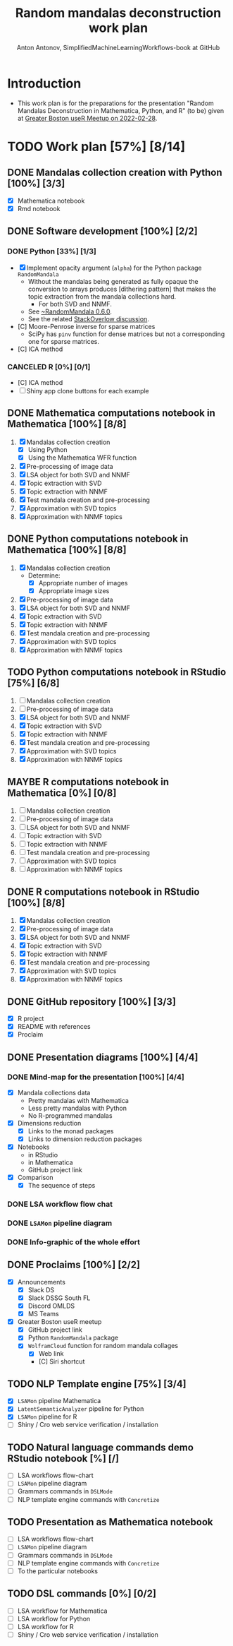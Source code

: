 #+TITLE: Random mandalas deconstruction work plan
#+AUTHOR: Anton Antonov, SimplifiedMachineLearningWorkflows-book at GitHub
#+EMAIL: antononcube@posteo.net
#+TODO: TODO ONGOING MAYBE | DONE CANCELED 
#+OPTIONS: toc:1 num:0

* Introduction
- This work plan is for the preparations for the presentation "Random
  Mandalas Deconstruction in Mathematica, Python, and R" (to be) given at [[https://www.meetup.com/Boston-useR/events/284045968/][Greater Boston useR Meetup on 2022-02-28]].
* TODO Work plan [57%] [8/14] 
** DONE Mandalas collection creation with Python [100%] [3/3]
- [X] Mathematica notebook
- [X] Rmd notebook
** DONE Software development [100%] [2/2]
*** DONE Python [33%] [1/3]
- [X] Implement opacity argument (~alpha~) for the Python package
  ~RandomMandala~
  - Without the mandalas being generated as fully opaque the
    conversion to arrays produces [dithering pattern] that makes
    the topic extraction from the mandala collections hard.
    - For both SVD and NNMF.
  - See [[https://pypi.org/project/RandomMandala/0.6.0/][~RandomMandala 0.6.0]].
  - See the related [[https://stackoverflow.com/q/71267653/14163984][StackOverlow discussion]].
- [C] Moore-Penrose inverse for sparse matrices
  - SciPy has ~pinv~ function for dense matrices but not a
    corresponding one for sparse matrices.
- [C] ICA method
*** CANCELED R [0%] [0/1]
- [C] ICA method
- [ ] Shiny app clone buttons for each example
** DONE Mathematica computations notebook in Mathematica  [100%] [8/8]
1) [X] Mandalas collection creation
   - [X] Using Python
   - [X] Using the Mathematica WFR function
2) [X] Pre-processing of image data
3) [X] LSA object for both SVD and NNMF
4) [X] Topic extraction with SVD
5) [X] Topic extraction with NNMF
6) [X] Test mandala creation and pre-processing
7) [X] Approximation with SVD topics
8) [X] Approximation with NNMF topics
** DONE Python computations notebook in Mathematica [100%] [8/8]
1) [X] Mandalas collection creation
   - Determine:
     - [X] Appropriate number of images
     - [X] Appropriate image sizes
2) [X] Pre-processing of image data
3) [X] LSA object for both SVD and NNMF
4) [X] Topic extraction with SVD
5) [X] Topic extraction with NNMF
6) [X] Test mandala creation and pre-processing
7) [X] Approximation with SVD topics
8) [X] Approximation with NNMF topics
** TODO Python computations notebook in RStudio [75%] [6/8]
1) [ ] Mandalas collection creation
2) [ ] Pre-processing of image data
3) [X] LSA object for both SVD and NNMF
4) [X] Topic extraction with SVD
5) [X] Topic extraction with NNMF
6) [X] Test mandala creation and pre-processing
7) [X] Approximation with SVD topics
8) [X] Approximation with NNMF topics
** MAYBE R computations notebook in Mathematica [0%] [0/8]
1) [ ] Mandalas collection creation
2) [ ] Pre-processing of image data
3) [ ] LSA object for both SVD and NNMF
4) [ ] Topic extraction with SVD
5) [ ] Topic extraction with NNMF
6) [ ] Test mandala creation and pre-processing
7) [ ] Approximation with SVD topics
8) [ ] Approximation with NNMF topics
** DONE R computations notebook in RStudio [100%] [8/8]
1) [X] Mandalas collection creation
2) [X] Pre-processing of image data
3) [X] LSA object for both SVD and NNMF
4) [X] Topic extraction with SVD
5) [X] Topic extraction with NNMF
6) [X] Test mandala creation and pre-processing
7) [X] Approximation with SVD topics
8) [X] Approximation with NNMF topics
** DONE GitHub repository [100%] [3/3]
- [X] R project
- [X] README with references
- [X] Proclaim
** DONE Presentation diagrams [100%] [4/4]
*** DONE Mind-map for the presentation [100%] [4/4]
- [X] Mandala collections data
  - Pretty mandalas with Mathematica
  - Less pretty mandalas with Python
  - No R-programmed mandalas
- [X] Dimensions reduction
  - [X] Links to the monad packages
  - [X] Links to dimension reduction packages
- [X] Notebooks
  - in RStudio
  - in Mathematica
  - GitHub project link
- [X] Comparison
  - [X] The sequence of steps
*** DONE LSA workflow flow chat
*** DONE ~LSAMon~ pipeline diagram 
*** DONE Info-graphic of the whole effort
** DONE Proclaims [100%] [2/2]
- [X] Announcements
  - [X] Slack DS
  - [X] Slack DSSG South FL
  - [X] Discord OMLDS
  - [X] MS Teams
- [X] Greater Boston useR meetup
  - [X] GitHub project link
  - [X] Python ~RandomMandala~ package
  - [X] ~WolframCloud~ function for random mandala collages
    - [X] Web link
    - [C] Siri shortcut
** TODO NLP Template engine [75%] [3/4] 
- [X] ~LSAMon~ pipeline Mathematica 
- [X] ~LatentSemanticAnalyzer~ pipeline for Python
- [X] ~LSAMon~ pipeline for R
- [ ] Shiny / Cro web service verification / installation
** TODO Natural language commands demo RStudio notebook [%] [/]
- [ ] LSA workflows flow-chart
- [ ] ~LSAMon~ pipeline diagram
- [ ] Grammars commands in ~DSLMode~ 
- [ ] NLP template engine commands with ~Concretize~
** TODO Presentation as Mathematica notebook
- [ ] LSA workflows flow-chart
- [ ] ~LSAMon~ pipeline diagram
- [ ] Grammars commands in ~DSLMode~ 
- [ ] NLP template engine commands with ~Concretize~
- [ ] To the particular notebooks
** TODO DSL commands [0%] [0/2]
- [ ] LSA workflow for Mathematica
- [ ] LSA workflow for Python
- [ ] LSA workflow for R
- [ ] Shiny / Cro web service verification / installation
